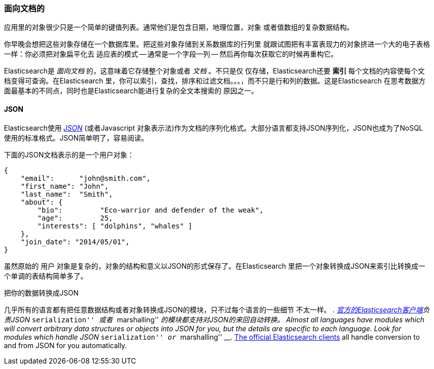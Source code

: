=== 面向文档的

应用里的对象很少只是一个简单的键值列表。通常他们是包含日期，地理位置，对象
或者值数组的复杂数据结构。

你早晚会想把这些对象存储在一个数据库里。把这些对象存储到关系数据库的行列里
就跟试图把有丰富表现力的对象挤进一个大的电子表格一样：你必须把对象扁平化去
适应表的模式 -- 通常是一个字段一列 -- 然后再你每次获取它的时候再重构它。

Elasticsearch是 _面向文档_ 的，这意味着它存储整个对象或者 _文档_ 。不只是仅
仅存储，Elasticsearch还要 *索引* 每个文档的内容使每个文档变得可查询。在Elasticsearch
里，你可以索引，查找，排序和过滤文档。。。，而不只是行和列的数据。这是Elasticsearch
在思考数据方面最基本的不同点，同时也是Elasticsearch能进行复杂的全文本搜索的
原因之一。

==== JSON

Elasticsearch使用 http://en.wikipedia.org/wiki/Json[_JSON_] (或者Javascript
对象表示法)作为文档的序列化格式。大部分语言都支持JSON序列化，JSON也成为了NoSQL
使用的标准格式。JSON简单明了，容易阅读。

下面的JSON文档表示的是一个用户对象：

[source,js]
--------------------------------------------------
{
    "email":      "john@smith.com",
    "first_name": "John",
    "last_name":  "Smith",
    "about": {
        "bio":         "Eco-warrior and defender of the weak",
        "age":         25,
        "interests": [ "dolphins", "whales" ]
    },
    "join_date": "2014/05/01",
}
--------------------------------------------------

虽然原始的 `用户` 对象是复杂的，对象的结构和意义以JSON的形式保存了。在Elasticsearch
里把一个对象转换成JSON来索引比转换成一个单调的表结构简单多了。

.把你的数据转换成JSON
**************************************************

几乎所有的语言都有把任意数据结构或者对象转换成JSON的模块，只不过每个语言的一些细节
不太一样。  __. http://www.elasticsearch.org/guide[官方的Elasticsearch客户端]负责JSON
 __ ``serialization'' __ 或者  __ ``marshalling'' __ 的模块都支持对JSON的来回自动转换。
Almost all languages have modules which will convert arbitrary  data
structures or objects into JSON for you, but the details are specific  to each
language. Look for modules which handle JSON __ ``serialization'' __ or __
``marshalling'' __. http://www.elasticsearch.org/guide[The official
Elasticsearch clients] all handle conversion to and from JSON for you
automatically.

**************************************************
